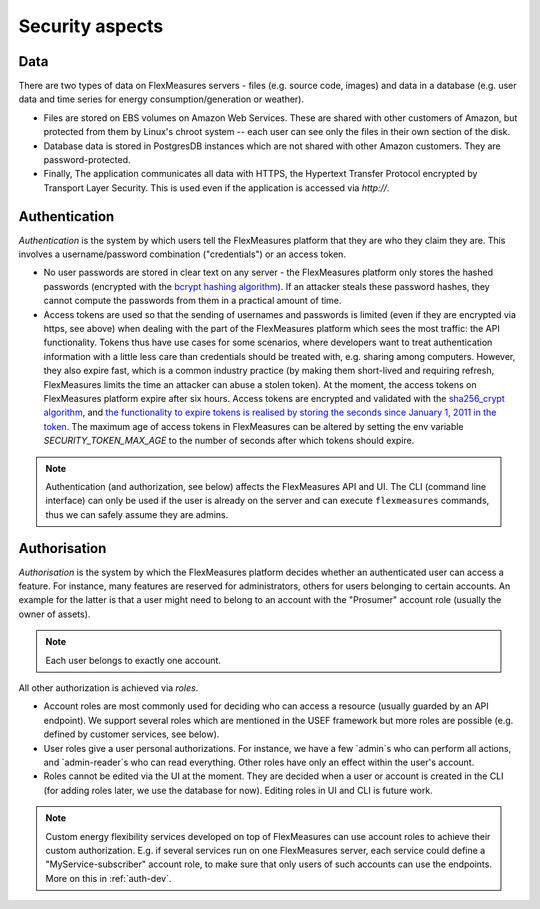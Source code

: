 .. _security:

Security aspects
====================================

Data
-------

There are two types of data on FlexMeasures servers - files (e.g. source code, images) and data in a database (e.g. user
data and time series for energy consumption/generation or weather).

* Files are stored on EBS volumes on Amazon Web Services. These are shared with other customers of Amazon, but protected from them by Linux's chroot system -- each user can see only the files in their own section of the disk.

* Database data is stored in PostgresDB instances which are not shared with other Amazon customers. They are password-protected.

* Finally, The application communicates all data with HTTPS, the Hypertext Transfer Protocol encrypted by Transport Layer Security. This is used even if the application is accessed via `http://`.


.. _auth:

Authentication 
----------------

*Authentication* is the system by which users tell the FlexMeasures platform that they are who they claim they are.
This involves a username/password combination ("credentials") or an access token.

* No user passwords are stored in clear text on any server - the FlexMeasures platform only stores the hashed passwords (encrypted with the `bcrypt hashing algorithm <https://passlib.readthedocs.io/en/stable/lib/passlib.hash.bcrypt.html>`_). If an attacker steals these password hashes, they cannot compute the passwords from them in a practical amount of time.
* Access tokens are used so that the sending of usernames and passwords is limited (even if they are encrypted via https, see above) when dealing with the part of the FlexMeasures platform which sees the most traffic: the API functionality. Tokens thus have use cases for some scenarios, where developers want to treat authentication information with a little less care than credentials should be treated with, e.g. sharing among computers. However, they also expire fast, which is a common industry practice (by making them short-lived and requiring refresh, FlexMeasures limits the time an attacker can abuse a stolen token). At the moment, the access tokens on FlexMeasures platform expire after six hours. Access tokens are encrypted and validated with the `sha256_crypt algorithm <https://passlib.readthedocs.io/en/stable/lib/passlib.hash.sha256_crypt.html>`_, and `the functionality to expire tokens is realised by storing the seconds since January 1, 2011 in the token <https://pythonhosted.org/itsdangerous/#itsdangerous.TimestampSigner>`_. The maximum age of access tokens in FlexMeasures can be altered by setting the env variable `SECURITY_TOKEN_MAX_AGE` to the number of seconds after which tokens should expire.


.. note:: Authentication (and authorization, see below) affects the FlexMeasures API and UI. The CLI (command line interface) can only be used if the user is already on the server and can execute ``flexmeasures`` commands, thus we can safely assume they are admins.


Authorisation
--------------

*Authorisation* is the system by which the FlexMeasures platform decides whether an authenticated user can access a feature. For instance, many features are reserved for administrators, others for users belonging to certain accounts. An example for the latter is that a user might need to belong to an account with the "Prosumer" account role (usually the owner of assets).

.. note:: Each user belongs to exactly one account.

.. todo:: Data which belongs to a specific account should only be viewable by users within that account (and platform admins). We want to anchor this crucial security measure on a deep level, `see this ticket <https://github.com/SeitaBV/flexmeasures/issues/201>`_.

All other authorization is achieved via *roles*. 

* Account roles are most commonly used for deciding who can access a resource (usually guarded by an API endpoint). We support several roles which are mentioned in the USEF framework but more roles are possible (e.g. defined by customer services, see below). 
* User roles give a user personal authorizations. For instance, we have a few `admin`s who can perform all actions, and `admin-reader`s who can read everything. Other roles have only an effect within the user's account.
* Roles cannot be edited via the UI at the moment. They are decided when a user or account is created in the CLI (for adding roles later, we use the database for now). Editing roles in UI and CLI is future work.

.. note:: Custom energy flexibility services developed on top of FlexMeasures can use account roles to achieve their custom authorization. E.g. if several services run on one FlexMeasures server, each service could define a "MyService-subscriber" account role, to make sure that only users of such accounts can use the endpoints. More on this in :ref:`auth-dev`.